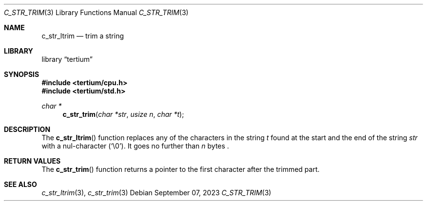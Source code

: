 .Dd $Mdocdate: September 07 2023 $
.Dt C_STR_TRIM 3
.Os
.Sh NAME
.Nm c_str_ltrim
.Nd trim a string
.Sh LIBRARY
.Lb tertium
.Sh SYNOPSIS
.In tertium/cpu.h
.In tertium/std.h
.Ft char *
.Fn c_str_trim "char *str" "usize n" "char *t"
.Sh DESCRIPTION
The
.Fn c_str_ltrim
function replaces any of the characters in the string
.Fa t
found at the start and the end of the string
.Fa str
with a nul-character
.Pq Sq \e0 .
It goes no further than
.Fa n
bytes .
.Sh RETURN VALUES
The
.Fn c_str_trim
function returns a pointer to the first character after the trimmed part.
.Sh SEE ALSO
.Xr c_str_ltrim 3 ,
.Xr c_str_trim 3
